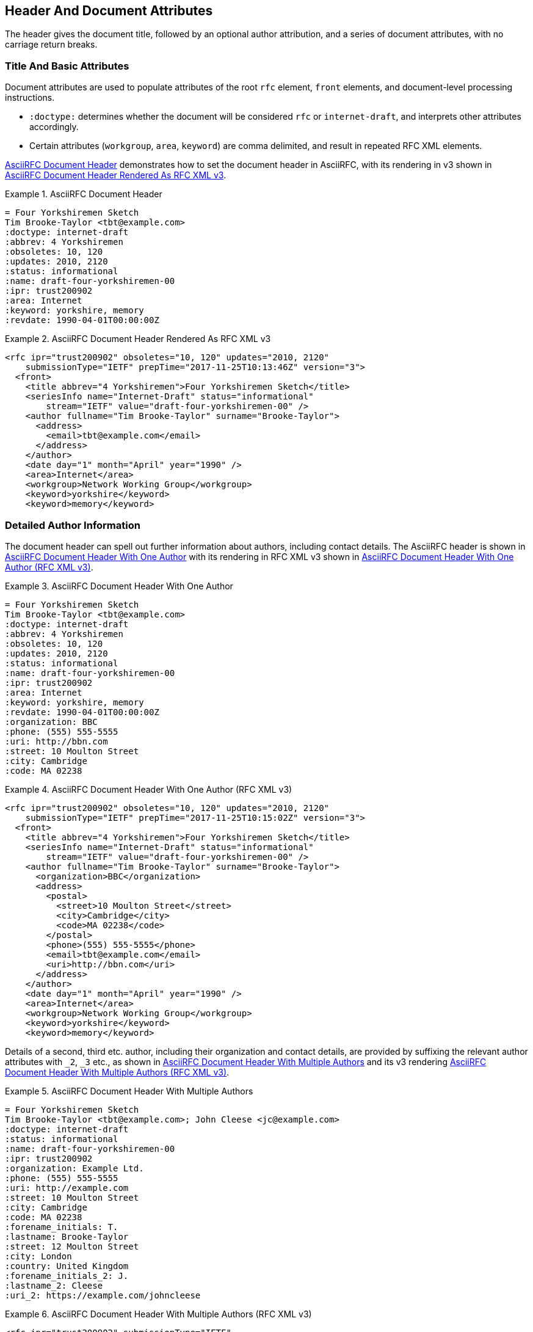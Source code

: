 [#header]
== Header And Document Attributes

The header gives the document title, followed by an optional author
attribution, and a series of document attributes, with no carriage
return breaks.

=== Title And Basic Attributes

Document attributes are used to populate attributes of the root `rfc`
element, `front` elements, and document-level processing instructions.

* `:doctype:` determines  whether the document will be considered
`rfc` or `internet-draft`, and interprets other attributes
accordingly.

* Certain attributes (`workgroup`, `area`, `keyword`) are comma
delimited, and result in repeated RFC XML elements.

<<source-asciirfc-header>> demonstrates how to set the document header
in AsciiRFC, with its rendering in v3 shown in
<<source-asciirfc-header-v3>>.

[[source-asciirfc-header]]
.AsciiRFC Document Header
====
[source,asciidoc]
----
= Four Yorkshiremen Sketch
Tim Brooke-Taylor <tbt@example.com>
:doctype: internet-draft
:abbrev: 4 Yorkshiremen
:obsoletes: 10, 120
:updates: 2010, 2120
:status: informational
:name: draft-four-yorkshiremen-00
:ipr: trust200902
:area: Internet
:keyword: yorkshire, memory
:revdate: 1990-04-01T00:00:00Z
----
====

[[source-asciirfc-header-v3]]
.AsciiRFC Document Header Rendered As RFC XML v3
====
[source,xml]
----
<rfc ipr="trust200902" obsoletes="10, 120" updates="2010, 2120"
    submissionType="IETF" prepTime="2017-11-25T10:13:46Z" version="3">
  <front>
    <title abbrev="4 Yorkshiremen">Four Yorkshiremen Sketch</title>
    <seriesInfo name="Internet-Draft" status="informational"
        stream="IETF" value="draft-four-yorkshiremen-00" />
    <author fullname="Tim Brooke-Taylor" surname="Brooke-Taylor">
      <address>
        <email>tbt@example.com</email>
      </address>
    </author>
    <date day="1" month="April" year="1990" />
    <area>Internet</area>
    <workgroup>Network Working Group</workgroup>
    <keyword>yorkshire</keyword>
    <keyword>memory</keyword>
----
====

=== Detailed Author Information

The document header can spell out further information about authors,
including contact details. The AsciiRFC header is shown in
<<source-asciirfc-header-authors>> with its rendering in RFC XML v3
shown in <<source-asciirfc-header-authors-v3>>.

[[source-asciirfc-header-authors]]
.AsciiRFC Document Header With One Author
====
[source,asciidoc]
----
= Four Yorkshiremen Sketch
Tim Brooke-Taylor <tbt@example.com>
:doctype: internet-draft
:abbrev: 4 Yorkshiremen
:obsoletes: 10, 120
:updates: 2010, 2120
:status: informational
:name: draft-four-yorkshiremen-00
:ipr: trust200902
:area: Internet
:keyword: yorkshire, memory
:revdate: 1990-04-01T00:00:00Z
:organization: BBC
:phone: (555) 555-5555
:uri: http://bbn.com
:street: 10 Moulton Street
:city: Cambridge
:code: MA 02238
----
====

[[source-asciirfc-header-authors-v3]]
.AsciiRFC Document Header With One Author (RFC XML v3)
====
[source,xml]
----
<rfc ipr="trust200902" obsoletes="10, 120" updates="2010, 2120"
    submissionType="IETF" prepTime="2017-11-25T10:15:02Z" version="3">
  <front>
    <title abbrev="4 Yorkshiremen">Four Yorkshiremen Sketch</title>
    <seriesInfo name="Internet-Draft" status="informational"
        stream="IETF" value="draft-four-yorkshiremen-00" />
    <author fullname="Tim Brooke-Taylor" surname="Brooke-Taylor">
      <organization>BBC</organization>
      <address>
        <postal>
          <street>10 Moulton Street</street>
          <city>Cambridge</city>
          <code>MA 02238</code>
        </postal>
        <phone>(555) 555-5555</phone>
        <email>tbt@example.com</email>
        <uri>http://bbn.com</uri>
      </address>
    </author>
    <date day="1" month="April" year="1990" />
    <area>Internet</area>
    <workgroup>Network Working Group</workgroup>
    <keyword>yorkshire</keyword>
    <keyword>memory</keyword>
----
====

Details of a second, third etc. author, including their organization and
contact details, are provided by suffixing the relevant author attributes with
`_2`, `_3`  etc., as shown in <<source-asciirfc-header-mauthors>> and
its v3 rendering <<source-asciirfc-header-mauthors-v3>>.

[[source-asciirfc-header-mauthors]]
.AsciiRFC Document Header With Multiple Authors
====
[source,asciidoc]
----
= Four Yorkshiremen Sketch
Tim Brooke-Taylor <tbt@example.com>; John Cleese <jc@example.com>
:doctype: internet-draft
:status: informational
:name: draft-four-yorkshiremen-00
:ipr: trust200902
:organization: Example Ltd.
:phone: (555) 555-5555
:uri: http://example.com
:street: 10 Moulton Street
:city: Cambridge
:code: MA 02238
:forename_initials: T.
:lastname: Brooke-Taylor
:street: 12 Moulton Street
:city: London
:country: United Kingdom
:forename_initials_2: J.
:lastname_2: Cleese
:uri_2: https://example.com/johncleese
----
====

[[source-asciirfc-header-mauthors-v3]]
.AsciiRFC Document Header With Multiple Authors (RFC XML v3)
====
[source,xml]
----
<rfc ipr="trust200902" submissionType="IETF"
    prepTime="2017-11-25T10:19:32Z" version="3">
  <front>
    <title>Four Yorkshiremen Sketch</title>
    <seriesInfo name="Internet-Draft" status="informational"
        stream="IETF" value="draft-four-yorkshiremen-00" />
    <author fullname="Tim Brooke-Taylor"
        surname="Brooke-Taylor" initials="T.">
      <organization>Example Ltd.</organization>
      <address>
        <postal>
          <street>12 Moulton Street</street>
          <city>London</city>
          <code>MA 02238</code>
          <country>United Kingdom</country>
        </postal>
        <phone>(555) 555-5555</phone>
        <email>tbt@example.com</email>
        <uri>http://example.com</uri>
      </address>
    </author>
    <author fullname="John Cleese" surname="Cleese" initials="J.">
      <address>
        <email>jc@example.com</email>
        <uri>https://example.com/johncleese</uri>
      </address>
    </author>
    <date day="25" month="November" year="2017" />
----
====

The initial author attribution in AsciiRFC, e.g.
`Tim Brooke-Taylor <\tbt@example.com>; John Cleese <\jc@example.com>`
in the example above, expects a strict format of First Name, zero or
more Middle Names, Last name, and cannot process honorifics like "Dr."
or suffixes like "Jr.".

Name attributes with any degree of complexity should be overriden by
using the `:fullname:` and `:lastname:` attributes. The AsciiRFC
`:forename_initials:` attribute replaces the built-in Asciidoctor
syntax `:initials:` attribute (which includes the surname initial),
and is not automatically populated from the name attribution.


=== XML Processing Information

A document header may also contain attribute headers which are treated
as XML processing instructions. An AsciiRFC example is shown in
<<source-asciirfc-header-pi>> with its rendering in
<<source-asciirfc-header-pi-v3>>.

[[source-asciirfc-header-pi]]
.AsciiRFC Document Header With XML Processing Information
====
[source,asciidoc]
----
= Four Yorkshiremen Sketch
Tim Brooke-Taylor <tbt@example.com>
:doctype: internet-draft
:status: informational
:name: draft-four-yorkshiremen-00
:ipr: trust200902
:revdate: 1990-04-01T00:00:00Z
:rfcedstyle: yes
:text-list-symbols: yes
:rfc2629xslt: true
----
====

[[source-asciirfc-header-pi-v3]]
.AsciiRFC Document Header With XML Processing Information (RFC XML v3)
====
[source,xml]
----
<rfc ipr="trust200902" submissionType="IETF"
    prepTime="2017-11-25T10:21:56Z" version="3">
  <front>
    <title>Four Yorkshiremen Sketch</title>
    <seriesInfo name="Internet-Draft" status="informational"
        stream="IETF" value="draft-four-yorkshiremen-00" />
    <author fullname="Tim Brooke-Taylor" surname="Brooke-Taylor">
      <address>
        <email>tbt@example.com</email>
      </address>
    </author>
    <date day="1" month="April" year="1990" />
----
====


=== AsciiRFC-specific Document Attributes

A few document attributes are specific to the operation of the RFC XML
document converter:

`:no-rfc-bold-bcp14: false` :: 
  overrides the wrapping by default of boldface uppercase BCP14
  <<RFC2119>> words (e.g. `\*MUST NOT*`) with the `bcp14` element.

`:smart-quotes: false` ::
  overrides Asciidoctor's conversion of straight quotes and
  apostrophes to smart quotes and apostrophes.

`:inline-definition-lists: true` ::
  overrides the RFC XML v2 `idnits` requirement that a blank line be
  inserted between a definition list term and its definition.

[[source-asciirfc-header-rfc]]
.AsciiRFC Document Header Without RFC-specific Attributes
====
[source,asciidoc]
----
= Four Yorkshiremen Sketch
Tim Brooke-Taylor <tbt@example.com>
:doctype: internet-draft
:status: informational
:name: draft-four-yorkshiremen-00

== Section 1
The specification *MUST NOT* use the word _doesn't_.
----
====

[[source-asciirfc-header-rfc-v3]]
.AsciiRFC Document Header Without RFC-specific Attributes (RFC XML v3)
====
[source,xml]
----
<rfc submissionType="IETF" prepTime="2017-11-25T10:23:39Z" version="3">
  <front>
    <title>Four Yorkshiremen Sketch</title>
    <seriesInfo name="Internet-Draft" status="informational"
        stream="IETF" value="draft-four-yorkshiremen-00" />
    <author fullname="Tim Brooke-Taylor" surname="Brooke-Taylor">
      <address>
        <email>tbt@example.com</email>
      </address>
    </author>
    <date day="25" month="November" year="2017" />
  </front>
  <middle>
    <section anchor="_section_1" numbered="false">
      <name>Section 1</name>
      <t>The specification  <bcp14>MUST NOT</bcp14>
        use the word <em> doesn&#8217;t</em>.</t>
    </section>
  </middle>
</rfc>
----
====

[[source-asciirfc-header-override]]
.AsciiRFC Document Header With Overridden RFC-specific Attributes
====
[source,asciidoc]
----
= Four Yorkshiremen Sketch
Tim Brooke-Taylor <tbt@example.com>
:doctype: internet-draft
:status: informational
:name: draft-four-yorkshiremen-00
:no-rfc-bold-bcp14: false
:smart-quotes: false

== Section 1
The specification *MUST NOT* use the word _doesn't_.
----
====

[[source-asciirfc-header-override-v3]]
.AsciiRFC Document Header With Overridden RFC-specific Attributes (RFC XML v3)
====
[source,xml]
----
<rfc submissionType="IETF" prepTime="2017-11-25T10:23:39Z" version="3">
  <front>
    <title>Four Yorkshiremen Sketch</title>
    <seriesInfo name="Internet-Draft" status="informational"
        stream="IETF" value="draft-four-yorkshiremen-00" />
    <author fullname="Tim Brooke-Taylor" surname="Brooke-Taylor">
      <address>
        <email>tbt@example.com</email>
      </address>
    </author>
    <date day="25" month="November" year="2017" />
  </front>
  <middle>
    <section anchor="_section_1" numbered="false">
      <name>Section 1</name>
      <t>The specification <strong>MUST NOT</strong>
        use the word <em>doesn't</em>.</t>
    </section>
  </middle>
</rfc>
----
====

